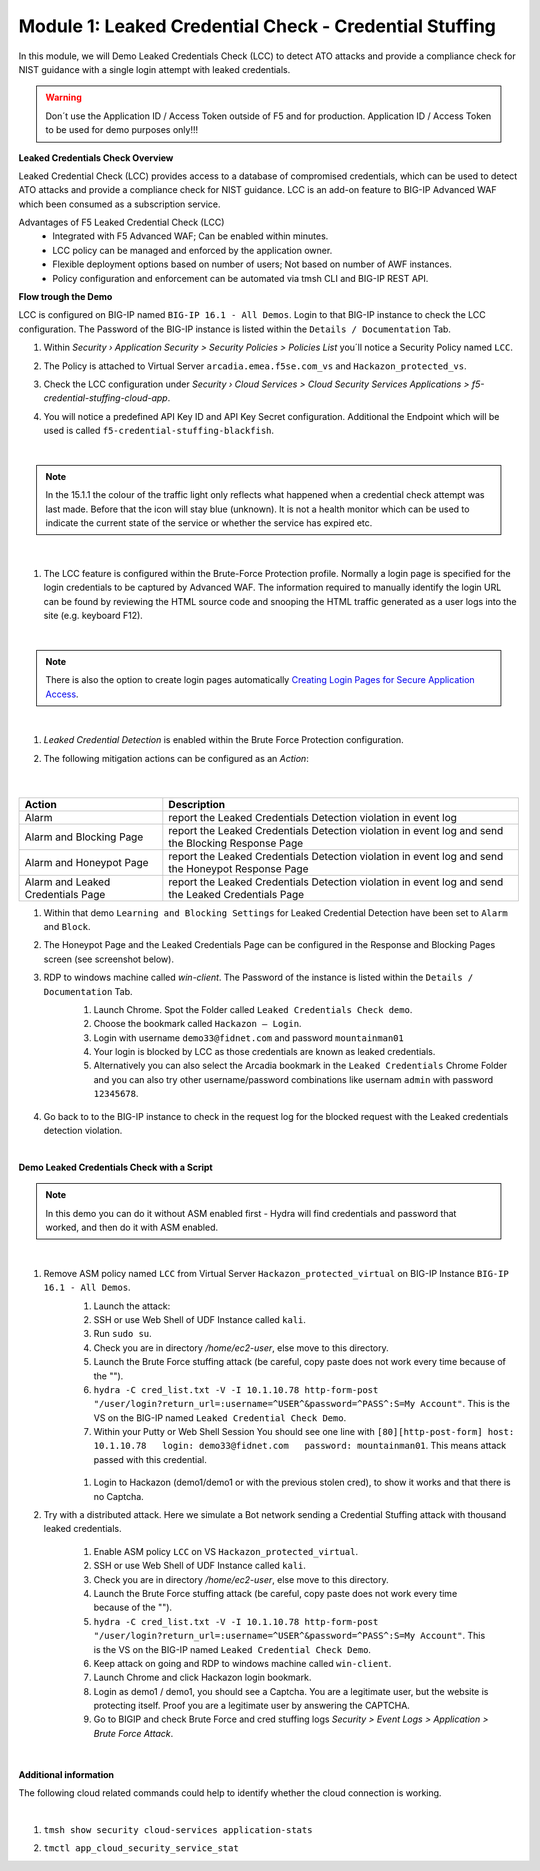 Module 1: Leaked Credential Check - Credential Stuffing
#######################################################

In this module, we will Demo Leaked Credentials Check (LCC) to detect ATO attacks and provide a compliance check for NIST guidance with a single login attempt with leaked credentials.

.. warning:: Don´t use the Application ID  / Access Token outside of F5 and for production. Application ID  / Access Token to be used for demo purposes only!!!

**Leaked Credentials Check Overview**

Leaked Credential Check (LCC) provides access to a database of compromised credentials, which can be used to detect ATO attacks and provide a compliance check for NIST guidance.
LCC is an add-on feature to BIG-IP Advanced WAF which been consumed as a subscription service.

Advantages of F5 Leaked Credential Check (LCC)
    - Integrated with F5 Advanced WAF; Can be enabled within minutes.
    - LCC policy can be managed and enforced by the application owner.
    - Flexible deployment options based on number of users; Not based on number of AWF instances.
    - Policy configuration and enforcement can be automated via tmsh CLI and BIG-IP REST API.

**Flow trough the Demo**

LCC is configured on BIG-IP named ``BIG-IP 16.1 - All Demos``.
Login to that BIG-IP instance to check the LCC configuration. The Password of the BIG-IP instance is listed within the ``Details / Documentation`` Tab.

#. Within `Security › Application Security > Security Policies > Policies List` you´ll notice a Security Policy named ``LCC``.
#. The Policy is attached to Virtual Server ``arcadia.emea.f5se.com_vs`` and ``Hackazon_protected_vs``.

   .. image:: ../pictures/module1/img_class3_module1_static_1.gif
      :width: 90%

#. Check the LCC configuration under `Security  › Cloud Services > Cloud Security Services Applications > f5-credential-stuffing-cloud-app`.
#. You will notice a predefined API Key ID and API Key Secret configuration. Additional the Endpoint which will be used is called ``f5-credential-stuffing-blackfish``.

   .. image:: ../pictures/module1/img_class3_module1_static_2.gif
      :width: 90%

|

.. note:: In the 15.1.1 the colour of the traffic light only reflects what happened when a credential check attempt was last made. Before that the icon will stay blue (unknown). lt is not a health monitor which can be used to indicate the current state of the service or whether the service has expired etc.

|

   .. image:: ../pictures/module1/img_class3_module1_static_2b.gif
      :width: 90%

#. The LCC feature is configured within the Brute-Force Protection profile. Normally a login page is specified for the login credentials to be captured by Advanced WAF. The information required to manually identify the login URL can be found by reviewing the HTML source code and snooping the HTML traffic generated as a user logs into the site (e.g. keyboard F12). 

   .. image:: ../pictures/module1/img_class3_module1_static_2a.gif
      :width: 90%

|

.. note::  There is also the option to create login pages automatically `Creating Login Pages for Secure Application Access`_.

.. _`Creating Login Pages for Secure Application Access` : https://techdocs.f5.com/en-us/bigip-14-1-0/big-ip-asm-implementations-14-1-0/creating-login-pages-for-secure-application-access.html

|

#. `Leaked Credential Detection` is enabled within the Brute Force Protection configuration.

   .. image:: ../pictures/module1/img_class3_module1_static_3.gif
      :width: 90%

#. The following mitigation actions can be configured as an `Action`:

   .. image:: ../pictures/module1/img_class3_module1_static_3a.gif
      :width: 90%

 |

+-----------------------------------+-----------------------------------------------------------------------------------------------------+
| Action                            | Description                                                                                         |
+===================================+=====================================================================================================+
| Alarm                             | report the Leaked Credentials Detection violation in event log                                      |
+-----------------------------------+-----------------------------------------------------------------------------------------------------+
| Alarm and Blocking Page           | report the Leaked Credentials Detection violation in event log and send the Blocking Response Page  |
+-----------------------------------+-----------------------------------------------------------------------------------------------------+
| Alarm and Honeypot Page           | report the Leaked Credentials Detection violation in event log and send the Honeypot Response Page  |
+-----------------------------------+-----------------------------------------------------------------------------------------------------+
| Alarm and Leaked Credentials Page | report the Leaked Credentials Detection violation in event log and send the Leaked Credentials Page |
+-----------------------------------+-----------------------------------------------------------------------------------------------------+


#. Within that demo ``Learning and Blocking Settings`` for Leaked Credential Detection have been set to ``Alarm`` and ``Block``.

   .. image:: ../pictures/module1/img_class3_module1_static_4.gif
      :width: 90%

#. The Honeypot Page and the Leaked Credentials Page can be configured in the Response and Blocking Pages screen (see screenshot below).

   .. image:: ../pictures/module1/img_class3_module1_static_5.gif
      :width: 90%

#. RDP to windows machine called *win-client*. The Password of the instance is listed within the ``Details / Documentation`` Tab.
    #. Launch Chrome. Spot the Folder called ``Leaked Credentials Check demo``.
    #. Choose the bookmark called ``Hackazon — Login``.
    #. Login with username ``demo33@fidnet.com`` and password ``mountainman01`` 
    #. Your login is blocked by LCC as those credentials are known as leaked credentials.
    #. Alternatively you can also select the Arcadia bookmark in the ``Leaked Credentials`` Chrome Folder and you can also try other username/password combinations like usernam ``admin`` with password ``12345678``.

      .. image:: ../pictures/module1/img_class3_module1_animated_1.gif
         :width: 90%

#. Go back to to the BIG-IP instance to check in the request log for the blocked request with the Leaked credentials detection violation.

   .. image:: ../pictures/module1/img_class3_module1_static_6.gif
         :width: 90%

|

**Demo Leaked Credentials Check with a Script**

.. note:: In this demo you can do it without ASM enabled first - Hydra will find credentials and password that worked, and then do it with ASM enabled.

|

#. Remove ASM policy named ``LCC`` from Virtual Server ``Hackazon_protected_virtual`` on BIG-IP Instance ``BIG-IP 16.1 - All Demos``.
        #. Launch the attack:
        #. SSH or use Web Shell of UDF Instance called ``kali``.
        #. Run ``sudo su``.
        #. Check you are in directory `/home/ec2-user`, else move to this directory.
        #. Launch the Brute Force stuffing attack (be careful, copy paste does not work every time because of the "").
        #. ``hydra -C cred_list.txt -V -I 10.1.10.78 http-form-post "/user/login?return_url=:username=^USER^&password=^PASS^:S=My Account"``. This is the VS on the BIG-IP named ``Leaked Credential Check Demo``.
        #. Within your Putty or Web Shell Session You should see one line with ``[80][http-post-form] host: 10.1.10.78   login: demo33@fidnet.com   password: mountainman01``. This means attack passed with this credential.

         .. image:: ../pictures/module1/img_class3_module1_static_6a.gif
            :width: 90%

        #. Login to Hackazon (demo1/demo1 or with the previous stolen cred), to show it works and that there is no Captcha.


#. Try with a distributed attack. Here we simulate a Bot network sending a Credential Stuffing attack with thousand leaked credentials. 

        #. Enable ASM policy ``LCC`` on VS ``Hackazon_protected_virtual``.
        #. SSH or use Web Shell of UDF Instance called ``kali``.
        #. Check you are in directory `/home/ec2-user`, else move to this directory.
        #. Launch the Brute Force stuffing attack (be careful, copy paste does not work every time because of the "").
        #. ``hydra -C cred_list.txt -V -I 10.1.10.78 http-form-post "/user/login?return_url=:username=^USER^&password=^PASS^:S=My Account"``. This is the VS on the BIG-IP named ``Leaked Credential Check Demo``.
        #. Keep attack on going and RDP to windows machine called ``win-client``.
        #. Launch Chrome and click Hackazon login bookmark.
        #. Login as demo1 / demo1, you should see a Captcha. You are a legitimate user, but the website is protecting itself. Proof you are a legitimate user by answering the CAPTCHA.
        #. Go to BIGIP and check Brute Force and cred stuffing logs `Security > Event Logs > Application > Brute Force Attack`.

         .. image:: ../pictures/module1/img_class3_module1_static_6b.gif
            :width: 90%

|

**Additional information**

The following cloud related commands could help to identify whether the cloud connection is working.

|

#. ``tmsh show security cloud-services application-stats``

   .. image:: ../pictures/module1/img_class3_module1_static_7.gif
      :width: 90%

#. ``tmctl app_cloud_security_service_stat``

   .. image:: ../pictures/module1/img_class3_module1_static_8.gif
      :width: 90%